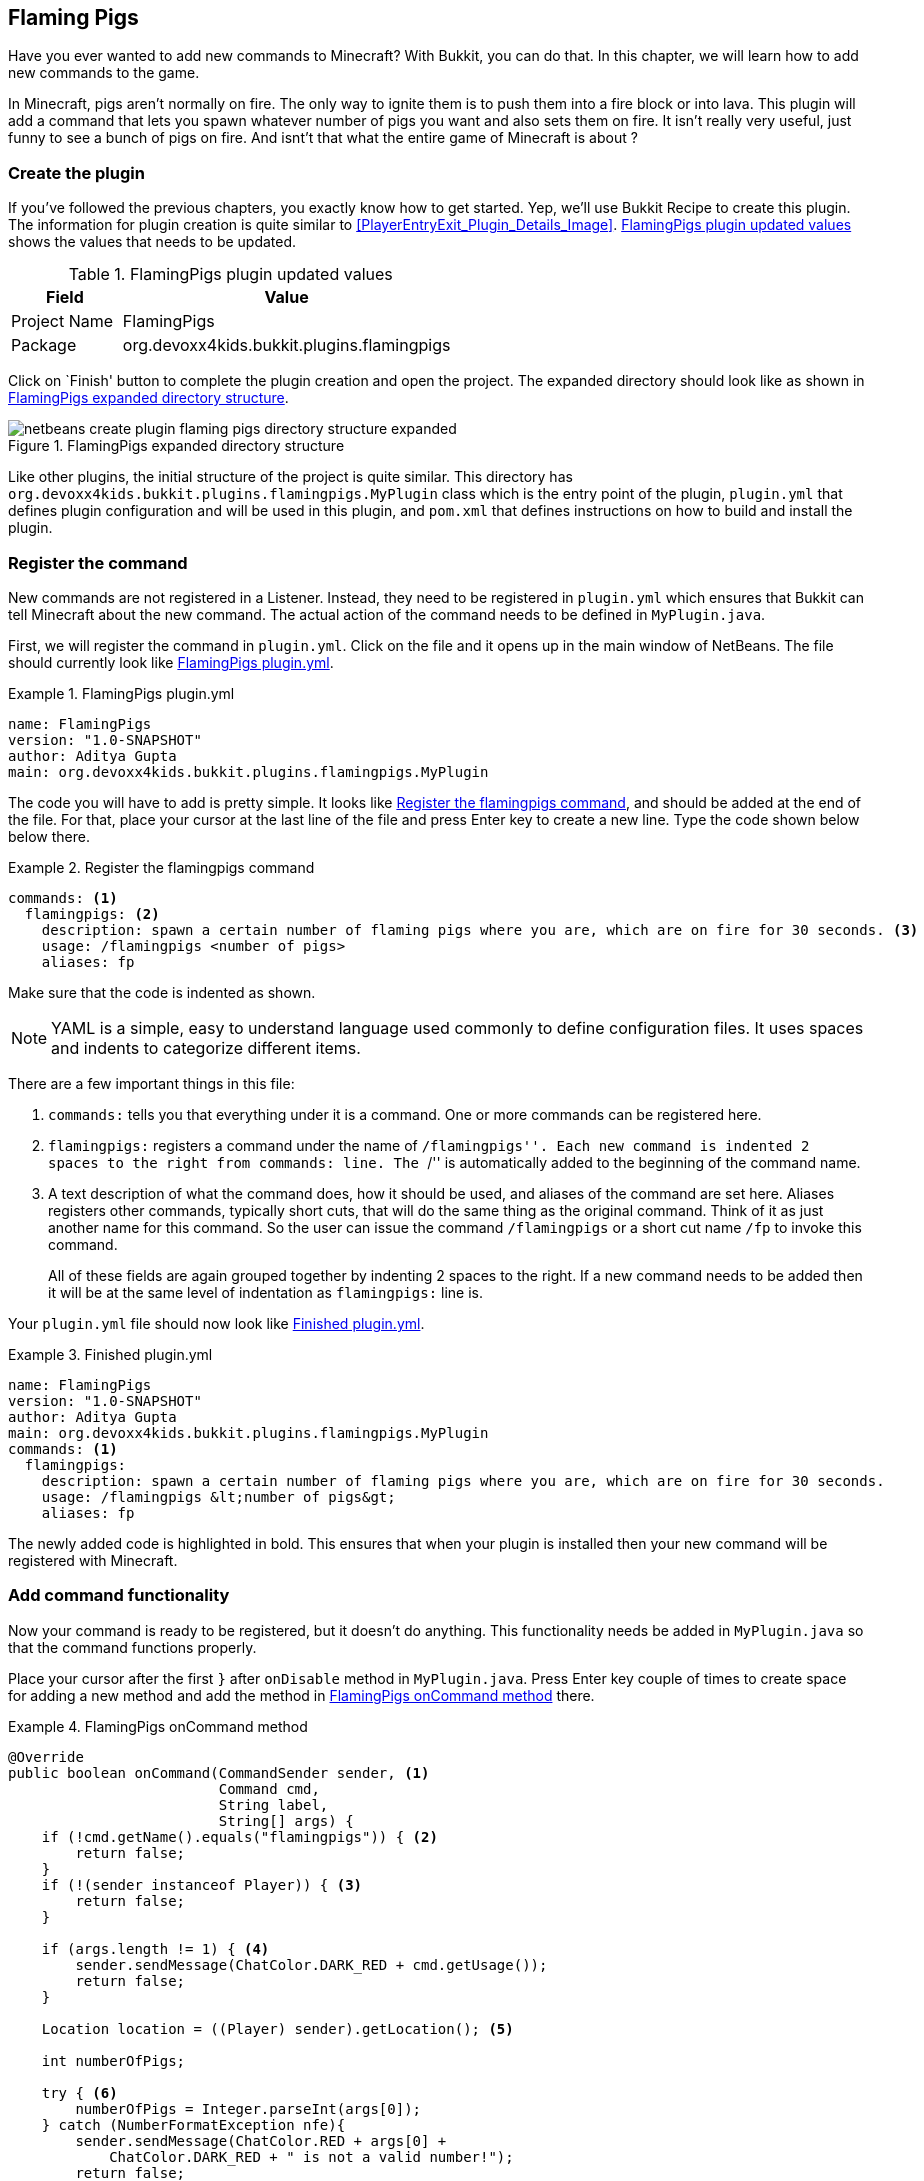 [[Flaming_Pigs]]
== Flaming Pigs

Have you ever wanted to add new commands to Minecraft? With Bukkit, you can do that. In this chapter, we will learn how to add new commands to the game. 

In Minecraft, pigs aren't normally on fire. The only way to ignite them is to push them into a fire block or into lava. This plugin will add a command that lets you spawn whatever number of pigs you want and also sets them on fire. It isn't really very useful, just funny to see a bunch of pigs on fire. And isnt't that what the entire game of Minecraft is about ?

=== Create the plugin

If you've followed the previous chapters, you exactly know how to get started. Yep, we'll use Bukkit Recipe to create this plugin. The information for plugin creation is quite similar to <<PlayerEntryExit_Plugin_Details_Image>>. <<FlamingPigs_plugin_values>> shows the values that needs to be updated.

[[FlamingPigs_plugin_values]]
.FlamingPigs plugin updated values
[options="header", cols="1,3"]
|====
| Field | Value
| Project Name | FlamingPigs
| Package | org.devoxx4kids.bukkit.plugins.flamingpigs
|====

Click on `Finish' button to complete the plugin creation and open the project. The expanded directory should look like as shown in <<FlamingPigs_Expanded_Directory_Structure>>.

[[FlamingPigs_Expanded_Directory_Structure]]
.FlamingPigs expanded directory structure
image::images/netbeans-create-plugin-flaming-pigs-directory-structure-expanded.png[]

Like other plugins, the initial structure of the project is quite similar. This directory has `org.devoxx4kids.bukkit.plugins.flamingpigs.MyPlugin` class which is the entry point of the plugin, `plugin.yml` that defines plugin configuration and will be used in this plugin, and `pom.xml` that defines instructions on how to build and install the plugin.

=== Register the command

New commands are not registered in a Listener. Instead, they need to be registered in `plugin.yml` which ensures that Bukkit can tell Minecraft about the new command. The actual action of the command needs to be defined in `MyPlugin.java`.

First, we will register the command in `plugin.yml`. Click on the file and it opens up in the main window of NetBeans. The file should currently look like <<FlamingPigs_plugin_yml>>.

[[FlamingPigs_plugin_yml]]
.FlamingPigs plugin.yml
====
[source, yaml]
----
name: FlamingPigs
version: "1.0-SNAPSHOT"
author: Aditya Gupta
main: org.devoxx4kids.bukkit.plugins.flamingpigs.MyPlugin
----
====

The code you will have to add is pretty simple. It looks like <<FlamingPigs_Registering_Command>>, and should be added at the end of the file. For that, place your cursor at the last line of the file and press Enter key to create a new line. Type the code shown below below there.

[[FlamingPigs_Registering_Command]]
.Register the flamingpigs command
====
[source, yaml]
----
commands: <1>
  flamingpigs: <2>
    description: spawn a certain number of flaming pigs where you are, which are on fire for 30 seconds. <3>
    usage: /flamingpigs <number of pigs>
    aliases: fp
----
====

Make sure that the code is indented as shown.

[NOTE]
====
YAML is a simple, easy to understand language used commonly to define configuration files. It uses spaces and indents to categorize different items.
====

There are a few important things in this file:

<1> `commands:` tells you that everything under it is a command. One or more commands can be registered here.
<2> `flamingpigs:` registers a command under the name of ``/flamingpigs''. Each new command is indented 2 spaces to the right from `commands:` line. The ``/'' is automatically added to the beginning of the command name.
<3> A text description of what the command does, how it should be used, and aliases of the command are set here. Aliases registers other commands, typically short cuts, that will do the same thing as the original command. Think of it as just another name for this command. So the user can issue the command `/flamingpigs` or a short cut name `/fp` to invoke this command.
+
All of these fields are again grouped together by indenting 2 spaces to the right. If a new command needs to be added then it will be at the same level of indentation as `flamingpigs:` line is.

Your `plugin.yml` file should now look like <<FlamingPigs_Finished_plugin_yml>>.

[[FlamingPigs_Finished_plugin_yml]]
.Finished plugin.yml
====
[source, yaml]
name: FlamingPigs
version: "1.0-SNAPSHOT"
author: Aditya Gupta
main: org.devoxx4kids.bukkit.plugins.flamingpigs.MyPlugin
commands: <1>
  flamingpigs:
    description: spawn a certain number of flaming pigs where you are, which are on fire for 30 seconds.
    usage: /flamingpigs &lt;number of pigs&gt;
    aliases: fp
====

The newly added code is highlighted in bold. This ensures that when your plugin is installed then your new command will be registered with Minecraft.

=== Add command functionality

Now your command is ready to be registered, but it doesn't do anything. This functionality needs be added in `MyPlugin.java` so that the command functions properly.

Place your cursor after the first `}` after `onDisable` method in `MyPlugin.java`. Press Enter key couple of times to create space for adding a new method and add the method in <<FlamingPigs_onCommand_Method>> there.

[[FlamingPigs_onCommand_Method]]
.FlamingPigs onCommand method
====
[source, java]
----
@Override
public boolean onCommand(CommandSender sender, <1>
                         Command cmd,
                         String label,
                         String[] args) {
    if (!cmd.getName().equals("flamingpigs")) { <2>
    	return false;
    } 
    if (!(sender instanceof Player)) { <3>
        return false;
    }

    if (args.length != 1) { <4>
        sender.sendMessage(ChatColor.DARK_RED + cmd.getUsage());
        return false;
    }

    Location location = ((Player) sender).getLocation(); <5>
            
    int numberOfPigs;

    try { <6>
        numberOfPigs = Integer.parseInt(args[0]);
    } catch (NumberFormatException nfe){
        sender.sendMessage(ChatColor.RED + args[0] + 
            ChatColor.DARK_RED + " is not a valid number!");
        return false;
    }

    for(int i = 0; i < numberOfPigs; i++){ <7>
        Entity pig = ((Player) sender).getWorld()
            .spawnEntity(location, EntityType.PIG);
        pig.setFireTicks(6000);
    }  
    return true; <8>
}
----
====

This method uses many Java concepts, and there are many important things in it:

<1> The method `onCommand` is called by Bukkit whenever a command is issued in Minecraft. Bukkit also provides information about the command such as which player issued this command, the actual command that is being issued, alias of the command, and if any arguments were passed. All of this information is available in four parameters of this method.
+
The method also has `boolean` before the method name `onCommand`. That indicates that the method must return a true value to indicate if the command was valid, false otherwise. When we say `return', it really returns that value to Bukkit and then Bukkit decides to do the right thing with the returned value.
+
<2> `equals()` is a predefined Java method that compares two String values. It returns true if the two values are equal, false otherwise. It is strongly recommended to use `equals()` method instead of `==` to compare string values.
+
`cmd.getName()` provides the exact name of the command. The code compares the command name returned by Bukkit with the expected command ``flamingpigs''. If the values do not match, the method returns false and no further lines are executed.
+
Note that if an alias is used then it is converted to the corresponding command name. The alias used can be accessed `label` parameter.
+
<3> Commands may be issued at console. However this command is valid only if the command is issued by a player because we need the exact location where the pigs need to be spawned. `instanceof` is another Java keyword that returns true if the left hand side of this keyword is not of the type defined by right hand side. This method returns false again if the command is not issued by a player. And like previous statement, no further statements are executed.
<4> The arguments to the command are passed as an _array_ of String. Arrays is a Java concept that stores multiple elements of the same type together. The `[]` after the type indicates this is an array, an array of String in this case. Each element of the array can be accessed using an _index_, starting from 0. So the first element is at 0th index, second element is at 1st index, and so on. The number of elements in the array can be found out by invoking `length` operator.
+
In order to spawn the pigs, the player must specify the number of pigs as an argument to the command. So we check if the number of arguments is not one then a false is returned from the method. In addition, the code also displays a message to the player in dark red color. This is done by calling `sendMessage` method.
+
<5> Command sender is confirmed to be a player by the time this piece of the code is reached. Java has the concept of _type casting_ that allows a class to be defined to be of a different type, if the rules permit. We will not explain the rules here but lets say the `CommandSender` can be _casted_ to `Player` in this case. Once that is done, we can invoke any methods from the `Player`. In this case specifically we can get the location of the player by calling `getLocation()` method and store it in the `location` variable.
<6> Its normal for errors to occur when a user input is required. For example the user may accidentally type alphabets or punctuation characters when numbers are required. Java provides a very sophisticated mechanism to deal with such errors and even recover gracefully. This process is called as _exception handling_. A piece of code that is likely to generate an error is put inside a _try_ block. This code may generate an error, or _throw an exception_. The exception is then _caught_ using a _catch_ block. Name of the exception is specified in the catch block. So the try and catch blocks together provides error handling within Java.
+
In our case, first element of the `args` parameter, defined by 0 index, is attempted to convert to an integer within the try block using a predefined Java method `Integer.parseInt()`. This is where the user input is parsed to be an integer, and potentially a place where an error might be thrown. And so there is a corresponding catch block that tries to catch a predefined `NumberFormatException` exception which is a predefined Java class. This exception is thrown when a String is converted to a numeric type but does not have the appropriate format.
+
More information about the exception thrown can be obtained from the `nfe` variable. It is a convenient name derived by using the first letter of the exception class name.
<7> Java provides a means to repeat a certain piece of code one or more times easily. The number of times the code needs to be repeated can be a predefined number or until a condition is met. This is achieved using _loops_. Each repetition of the code is called as an _iteration_.
+
A loop consists of an _initial state_ that is typically initializing a variable. This variable is typically incremented or deceremented for each iteration, and is aptly called _iteration statement_. And finally there is an _exit condition_ which defines under what condition will the loop be terminated. And of course there is the code that needs to be executed for each iteration, commonly called as _loop body_.
+
Java offers different kinds of loops and one of them is a _for loop_. This type of loop allows a certain piece of code to be executed a specified number of times. It starts with a Java keyword `for`. The three pieces of this kind of loop, initial state, exit condition, and iteration statement, are specified enclosed within parentheses, in that order, and separated by a `;`. In our case, `i` variable is initialized to 0, the loop is executed `numberOfPigs` times because the loop is executed until `i` is less than `numberOfPigs` variable, and the iteration statement increments of value of `i` by 1 during each statement. 
+
`++` is a Java operator that can be attached to any integer variable and is a short cut for `i = i + 1`. This is also called as auto-increment operator.
+
The loop body spawns the pigs at player's current location using `spawnEntity()` method. It is executed using `numberOfPigs` times. When a pig is spawned, it is set on fire using `setFireTicks()` method.
+
If you recall from Minecraft, each fire tick lasts 1/20th of a second. So 6000 ticks will last for 5 minutes. That will last long enough time for the pig to die!
+
<4> Finally a `true` value is returned by the method to signify that everything worked.

Finished `MyPlugin.java` should look like <<FlamingPigs_Finished_MyPlugin_java>>

[[FlamingPigs_Finished_MyPlugin_java]]
.Finished MyPlugin.java
====
[source, java]
package org.devoxx4kids.bukkit.plugins.flamingpigs;

import java.util.logging.Level;
import org.bukkit.ChatColor;
import org.bukkit.Location;
import org.bukkit.command.Command;
import org.bukkit.command.CommandSender;
import org.bukkit.entity.Entity;
import org.bukkit.entity.EntityType;
import org.bukkit.entity.Player;
import org.bukkit.plugin.java.JavaPlugin;

public class MyPlugin extends JavaPlugin {

    // This code is called after the server starts and after the /reload command
    @Override
    public void onEnable() {
        getLogger().log(Level.INFO, "{0}.onEnable()", 
            this.getClass().getName());
    }

    // This code is called before the server stops and after the /reload command
    @Override
    public void onDisable() {
        getLogger().log(Level.INFO, "{0}.onDisable()", 
            this.getClass().getName());
    }

    @Override
    public boolean onCommand(CommandSender sender, Command cmd, String label, String[] args) {
        if (!(cmd.getName().equals("flamingpigs"))) { <1>
            return false;
        }

        if (!(sender instanceof Player)) { <2>
            return false;
        }

        Location location = ((Player) sender).getLocation(); <3>

        if (args.length != 1) { <4>
            sender.sendMessage(ChatColor.DARK_RED + cmd.getUsage());
            return false;
        }

        int numberOfPigs; <5>

        try{ <6>
            numberOfPigs = Integer.parseInt(args[0]);
        } catch (NumberFormatException nfe){
            sender.sendMessage(ChatColor.RED + args[1] + 
                ChatColor.DARK_RED + " is not a valid number!");
            return false;
        }

        for (int i = 0; i &lt; numberOfPigs; i++) { <7>
            Entity pig = ((Player) sender).getWorld() <8>
                .spawnEntity(location, EntityType.PIG);
            pig.setFireTicks(6000);
        }
        return true; <9>
    }
}
====

=== Install and verify

Like the other plugins, you will have to build the plugin before it can be used. If it successfully builds, it should output the message in <<Building_FlamingPigs>>.

[[Building_FlamingPigs]]
.Building the FlamingPigs plugin
====
[source, text]
....
[antrun:run]
Executing tasks
     [copy] Copying 1 file to C:\Users\Aditya\Desktop\craftbukkit\plugins
Executed tasks
------------------------------------------------------------------------
BUILD SUCCESS
------------------------------------------------------------------------
....
====

Restart your server and try out the new command! In your chat window, give the command as shown in <<FlamingPigs_Command>>

[[FlamingPigs_Command]]
.FlamingPigs command
====
[source, text]
----
/flamingpigs 10
----
====

This should spawn 10 pigs at your current location and set them on fire. Since they are on fire, they will die in a few seconds. 

Try with a larger number of pigs, say 100, and see how it works. Try the command alias. So instead of <<FlamingPigs_Command>>, use <<FlamingPigs_Command_alias>>.

[[FlamingPigs_Command_alias]]
.FlamingPigs command alias
====
[source, text]
----
/fp 10
----
====

If you spawn pigs on the ground, they probably look something like <<FlamingPigs>>.

[[FlamingPigs]]
.Flaming pigs
image::images/flaming-pigs.png[]

Also try giving a command that does not include a number as shown in <<FlamingPigs_Command_incorrect_number>>.

[[FlamingPigs_Command_incorrect_number]]
.FlamingPigs command with incorrect number
====
[source, text]
----
/flamingpigs bob
----
====

This should generate a chat message in dark red color indicating that `bob` is not a number.

One fun thing you can do with it is fly up into the air about 10 blocks and type in the command in <<FlamingPigs_Command>>. 

200 pigs will drop down and they will take damage from falling. When they drop, they will spread out. Since they are on fire, they will die in a few seconds. When they die, the particles created from their deaths will make a ``cloud''. <<FlamingPigs_Cloud>> shows a picture of the ``cloud''.

[[FlamingPigs_Cloud]]
.FlamingPigs cloud
image::images/flaming-pigs-cloud.png[]

=== Summary

This chapter taught you how to add new commands to the game using `plugin.yml` and `onCommand()` method of `Plugin.java`. You added a plugin that spawned any number of flaming pigs at player's current location.

Several Java concepts like comparing two string values, arrays, return values, error handling using try/catch blocks, and for loops were explained as well.
